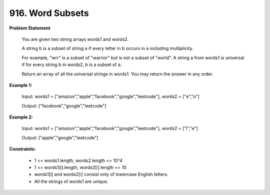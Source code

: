 =============================
916. Word Subsets
=============================

**Problem Statement**

    You are given two string arrays words1 and words2.

    A string b is a subset of string a if every letter in b occurs in a including multiplicity.

    For example, "wrr" is a subset of "warrior" but is not a subset of "world".
    A string a from words1 is universal if for every string b in words2, b is a subset of a.

    Return an array of all the universal strings in words1. You may return the answer in any order.

**Example 1:**

    Input: words1 = ["amazon","apple","facebook","google","leetcode"], words2 = ["e","o"]

    Output: ["facebook","google","leetcode"]

**Example 2:**

    Input: words1 = ["amazon","apple","facebook","google","leetcode"], words2 = ["l","e"]

    Output: ["apple","google","leetcode"]

**Constraints:**

    * 1 <= words1.length, words2.length <= 10^4
    * 1 <= words1[i].length, words2[i].length <= 10
    * words1[i] and words2[i] consist only of lowercase English letters.
    * All the strings of words1 are unique.

